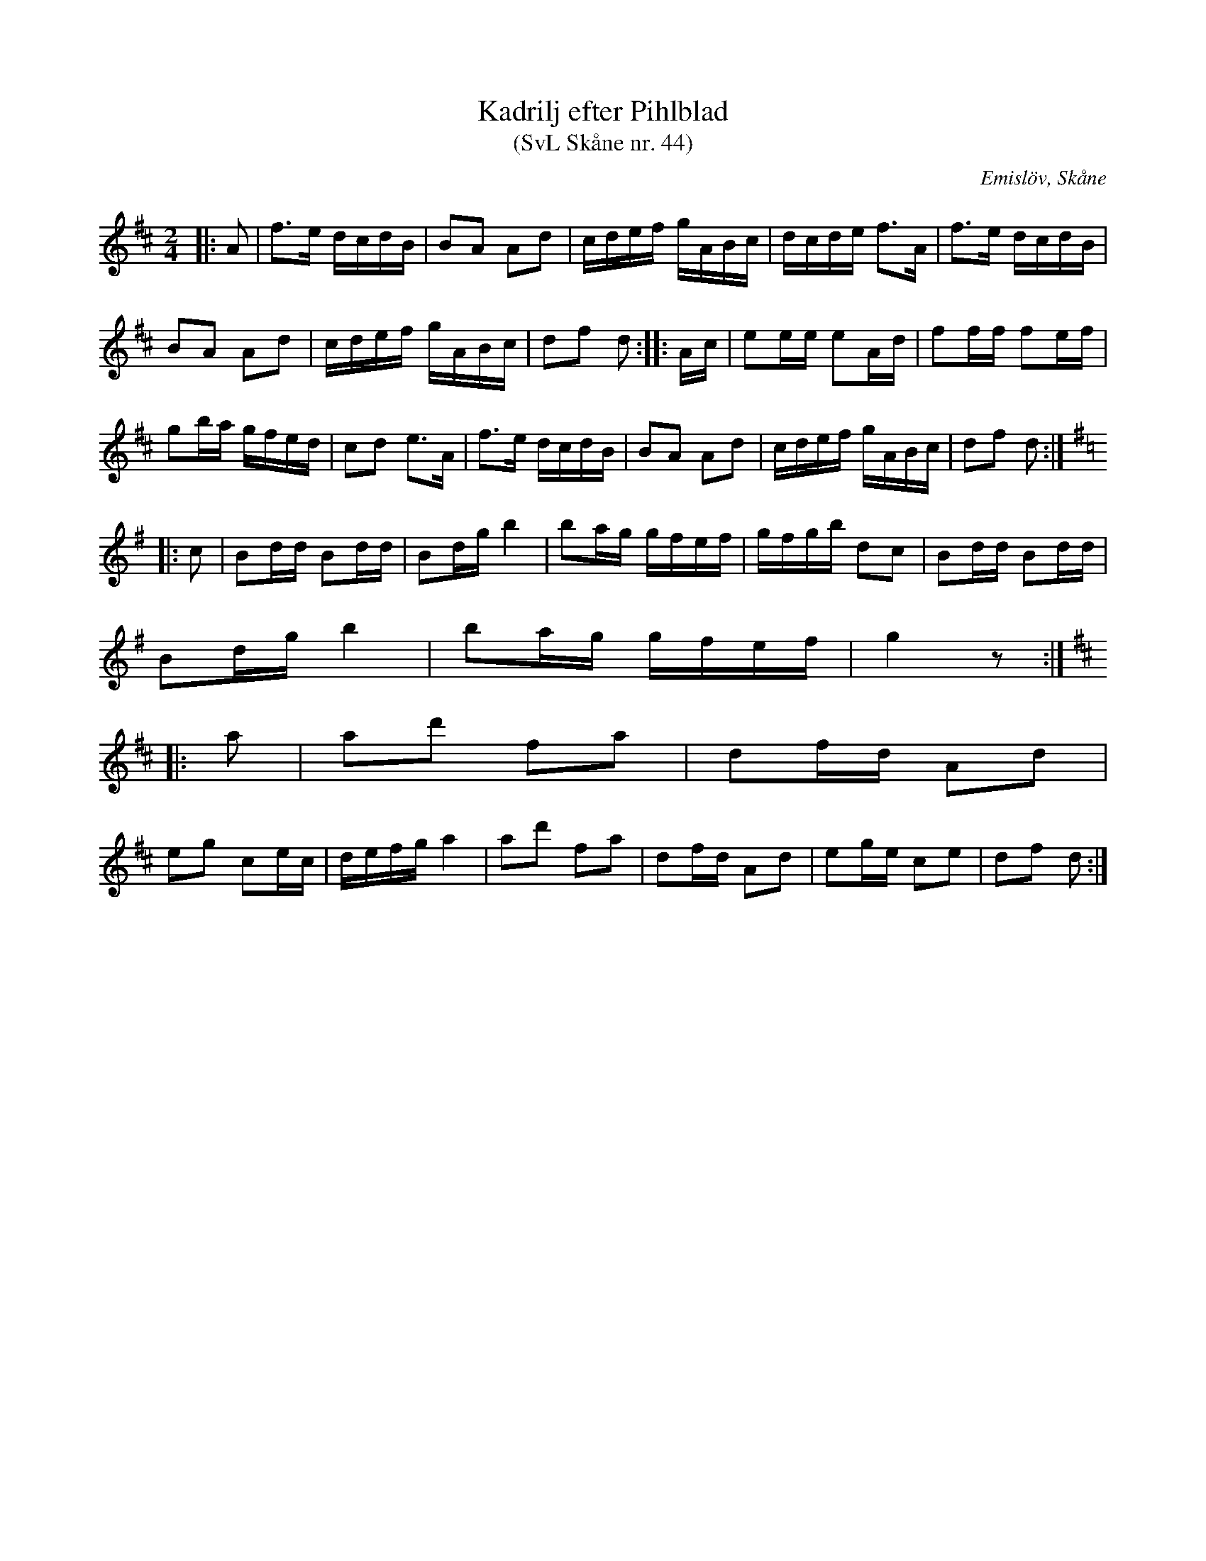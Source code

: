 %%abc-charset utf-8

X:44
T:Kadrilj efter Pihlblad
T:(SvL Skåne nr. 44)
R:Kadrilj
B:Svenska Låtar Skåne
Z:Patrik Månsson, 2009-01-08,
O:Emislöv, Skåne
S:efter Ludvig Pihlblad
M:2/4
L:1/16
K:D
|: A2 | f3e dcdB | B2A2 A2d2 | cdef gABc | dcde f3A | f3e dcdB |
B2A2 A2d2 | cdef gABc | d2f2 d2 :: Ac | e2ee e2Ad | f2ff f2ef |
g2ba gfed | c2d2 e3A | f3e dcdB | B2A2 A2d2 | cdef gABc | d2f2 d2 :|
K:G
|: c2 | B2dd B2dd | B2dg b4 | b2ag gfef | gfgb d2c2 | B2dd B2dd |
B2dg b4 | b2ag gfef | g4 z2 :|
K:D
|: a2 | a2d'2 f2a2 | d2fd A2d2 |
e2g2 c2ec | defg a4 | a2d'2 f2a2 | d2fd A2d2 | e2ge c2e2 | d2f2 d2 :|

